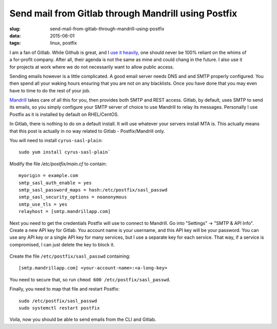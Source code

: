 Send mail from Gitlab through Mandrill using Postfix
####################################################

:slug: send-mail-from-gitlab-through-mandrill-using-postfix
:data: 2015-06-01
:tags: linux, postfix

.. figure:: http://i.imgur.com/W709cC9m.png
    :align: right
    :alt: gitlab logo

I am a fan of Gitlab. While Github is great, and I `use it heavily <https://github.com/chriscowley>`_, one should never be 100% reliant on the whims of a for-profit company. After all, their agenda is not the same as mine and could chang in the future. I also use it for projects at work where we do not necessarily want to allow public access.

Sending emails however is a little complicated. A good email server needs DNS and and SMTP properly configured. You then spend all your waking hours ensuring that you are not on any blacklists. Once you have done that you may even have to time to do the rest of your job.

Mandrill_ takes care of all this for you, then provides both SMTP and REST access. Gitlab, by default, uses SMTP to send its emails, so you simply configure your SMTP server of choice to use Mandrill to relay its messages. Personally I use Postfix as it is installed by default on RHEL/CentOS. 

In Gitlab, there is nothing to do on a default install. It will use whatever your servers install MTA is. This actually means that this post is actually in no way related to Gitlab - Postfix/Mandrill only.

You will need to install ``cyrus-sasl-plain``:

::

    sudo yum install cyrus-sasl-plain`
    
Modify the file `/etc/postfix/main.cf` to contain:

::

    myorigin = example.com
    smtp_sasl_auth_enable = yes
    smtp_sasl_password_maps = hash:/etc/postfix/sasl_passwd
    smtp_sasl_security_options = noanonymous
    smtp_use_tls = yes
    relayhost = [smtp.mandrillapp.com]

Next you need to get the credentials Postfix will use to connect to Mandrill. Go into "Settings" -> "SMTP & API Info". Create a new API key for Gitlab. You account name is your username, and this API key will be your password. You can use any API key or a single API key for many services, but I use a separate key for each service. That way, if a service is compromised, I can just delete the key to block it.

.. figure:: http://i.imgur.com/GYvvKrx.png
    :align: center
    :alt: Mandrill settings
    :width: 400px

Create the file ``/etc/postfix/sasl_passwd`` containing:
    
::

    [smtp.mandrillapp.com] <your-account-name>:<a-long-key>
    
You need to secure that, so run ``chmod 600 /etc/postfix/sasl_passwd``.

Finally, you need to map that file and restart Postfix:

::

    sudo /etc/postfix/sasl_passwd
    sudo systemctl restart postfix
    
Voila, now you should be able to send emails from the CLI and Gitlab.
    
.. _Mandrill: https://mandrillapp.com/
